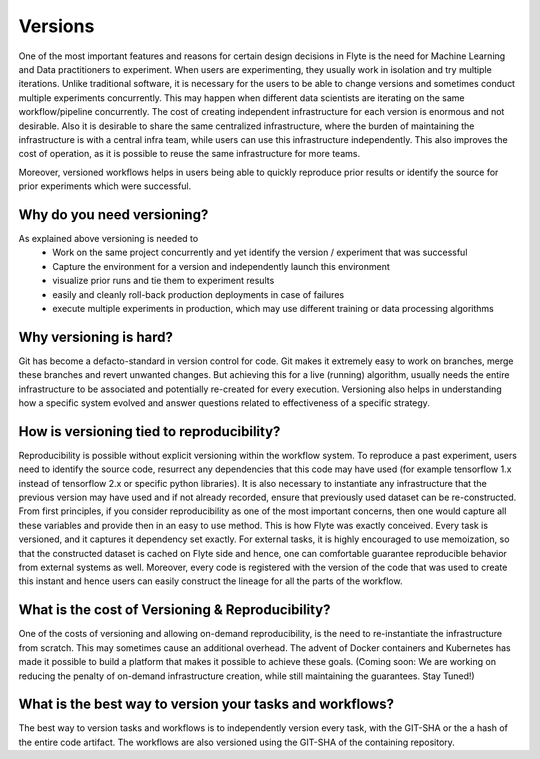 .. _divedeep-versioning:

##########
Versions
##########
One of the most important features and reasons for certain design decisions in Flyte is the need for Machine Learning and Data practitioners to experiment.
When users are experimenting, they usually work in isolation and try multiple iterations. Unlike traditional software, it is necessary for the users to be able to change versions and sometimes conduct multiple experiments concurrently. This may happen when different data scientists are iterating on the same workflow/pipeline concurrently.
The cost of creating independent infrastructure for each version is enormous and not desirable. Also it is desirable to share the same centralized infrastructure, where the burden of maintaining the infrastructure is with a central infra team, while users can use this infrastructure independently. This also improves the cost of operation, as
it is possible to reuse the same infrastructure for more teams.

Moreover, versioned workflows helps in users being able to quickly reproduce prior results or identify the source for prior experiments which were successful.

Why do you need versioning?
=============================
As explained above versioning is needed to
 - Work on the same project concurrently and yet identify the version / experiment that was successful
 - Capture the environment for a version and independently launch this environment
 - visualize prior runs and tie them to experiment results
 - easily and cleanly roll-back production deployments in case of failures
 - execute multiple experiments in production, which may use different training or data processing algorithms


Why versioning is hard?
=============================
Git has become a defacto-standard in version control for code. Git makes it extremely easy to work on branches, merge these branches and revert unwanted changes.
But achieving this for a live (running) algorithm, usually needs the entire infrastructure to be associated and potentially re-created for every execution. Versioning also helps in understanding how a specific system evolved and
answer questions related to effectiveness of a specific strategy.


How is versioning tied to reproducibility?
==============================================
Reproducibility is possible without explicit versioning within the workflow system. To reproduce a past experiment, users need to identify the source code, resurrect any dependencies that this code may have used (for example tensorflow 1.x instead of tensorflow 2.x or specific python libraries).
It is also necessary to instantiate any infrastructure that the previous version may have used and if not already recorded, ensure that previously used dataset can be re-constructed.
From first principles, if you consider reproducibility as one of the most important concerns, then one would capture all these variables and provide then in an easy to use method. This is how Flyte was exactly conceived. Every task is versioned, and it captures it dependency set exactly. For external tasks, it is highly encouraged to use
memoization, so that the constructed dataset is cached on Flyte side and hence, one can comfortable guarantee reproducible behavior from external systems as well. Moreover, every code is registered with the version of the code that was used to create this instant and hence users can easily construct the lineage for all the parts of the workflow.

What is the cost of Versioning & Reproducibility?
==================================================
One of the costs of versioning and allowing on-demand reproducibility, is the need to re-instantiate the infrastructure from scratch. This may sometimes cause an additional overhead. The advent of Docker containers and Kubernetes has made it possible to build a platform that makes it possible to achieve these goals.
(Coming soon: We are working on reducing the penalty of on-demand infrastructure creation, while still maintaining the guarantees. Stay Tuned!)


What is the best way to version your tasks and workflows?
===========================================================
The best way to version tasks and workflows is to independently version every task, with the GIT-SHA or the a hash of the entire code artifact. The workflows are also versioned using the GIT-SHA of the containing repository.
